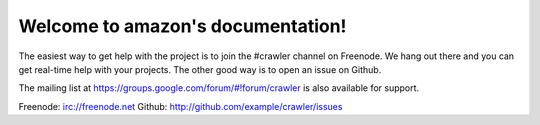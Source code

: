 .. amazon documentation master file, created by
   sphinx-quickstart on Sun Sep 12 03:03:53 2021.
   You can adapt this file completely to your liking, but it should at least
   contain the root `toctree` directive.

Welcome to amazon's documentation!
==================================



The easiest way to get help with the project is to join the #crawler
channel on Freenode.
We hang out there and you can get real-time help with your projects.
The other good way is to open an issue on Github.

The mailing list at https://groups.google.com/forum/#!forum/crawler
is also available for support.

Freenode: irc://freenode.net
Github: http://github.com/example/crawler/issues
